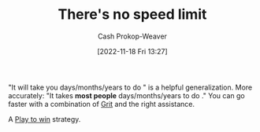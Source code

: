 :PROPERTIES:
:ID:       d737d99b-5154-41f2-8b31-7c3ba860d4e0
:LAST_MODIFIED: [2023-09-06 Wed 08:04]
:END:
#+title: There's no speed limit
#+hugo_custom_front_matter: :slug "d737d99b-5154-41f2-8b31-7c3ba860d4e0"
#+author: Cash Prokop-Weaver
#+date: [2022-11-18 Fri 13:27]
#+filetags: :concept:

"It will take you \under\under\under days/months/years to do \under\under\under" is a helpful generalization. More accurately: "It takes *most people* \under\under\under days/months/years to do \under\under\under." You can go faster with a combination of [[id:b08bf4f7-76cd-41e9-973f-83d2a60de9aa][Grit]] and the right assistance.

A [[id:4398317e-6aa1-4dd4-b2a5-6334256ca2cc][Play to win]] strategy.

* Flashcards :noexport:
** Describe :fc:
:PROPERTIES:
:CREATED: [2022-11-18 Fri 14:09]
:FC_CREATED: 2022-11-18T22:10:43Z
:FC_TYPE:  double
:ID:       297d0406-d859-47cf-8465-1fe9e5a64abc
:END:
:REVIEW_DATA:
| position | ease | box | interval | due                  |
|----------+------+-----+----------+----------------------|
| front    | 2.50 |   7 |   233.59 | 2024-01-19T06:16:38Z |
| back     | 2.80 |   7 |   309.32 | 2024-04-20T23:21:33Z |
:END:

[[id:d737d99b-5154-41f2-8b31-7c3ba860d4e0][There's no speed limit]]

*** Back
Accepted wisdom around how long something takes to accomplish is based on the general case. You don't have to be the general case.
*** Source
[cite:@siversThereNoSpeedLimit2009]
#+print_bibliography: